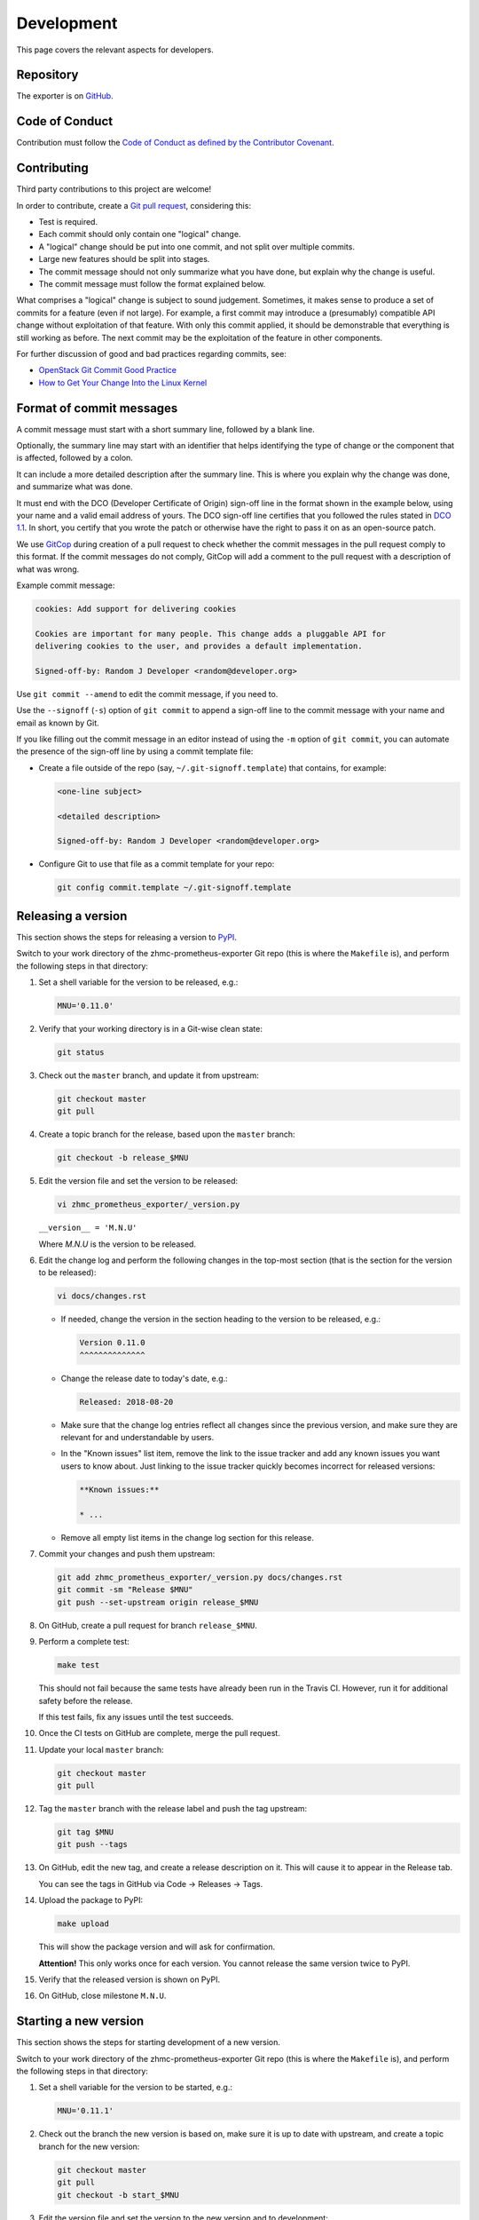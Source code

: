 .. Copyright 2018 IBM Corp. All Rights Reserved.
..
.. Licensed under the Apache License, Version 2.0 (the "License");
.. you may not use this file except in compliance with the License.
.. You may obtain a copy of the License at
..
..    http://www.apache.org/licenses/LICENSE-2.0
..
.. Unless required by applicable law or agreed to in writing, software
.. distributed under the License is distributed on an "AS IS" BASIS,
.. WITHOUT WARRANTIES OR CONDITIONS OF ANY KIND, either express or implied.
.. See the License for the specific language governing permissions and
.. limitations under the License.

Development
===========

This page covers the relevant aspects for developers.

Repository
----------

The exporter is on `GitHub`_.

.. _GitHub: https://github.com/zhmcclient/zhmc-prometheus-exporter

Code of Conduct
---------------

Contribution must follow the `Code of Conduct as defined by the Contributor Covenant`_.

.. _Code of Conduct as defined by the Contributor Covenant: https://www.contributor-covenant.org/version/1/4/code-of-conduct

Contributing
------------

Third party contributions to this project are welcome!

In order to contribute, create a `Git pull request`_, considering this:

.. _Git pull request: https://help.github.com/articles/using-pull-requests/

* Test is required.
* Each commit should only contain one "logical" change.
* A "logical" change should be put into one commit, and not split over multiple
  commits.
* Large new features should be split into stages.
* The commit message should not only summarize what you have done, but explain
  why the change is useful.
* The commit message must follow the format explained below.

What comprises a "logical" change is subject to sound judgement. Sometimes, it makes sense to produce a set of commits for a feature (even if not large). For example, a first commit may introduce a (presumably) compatible API change without exploitation of that feature. With only this commit applied, it should be demonstrable that everything is still working as before. The next commit may be the exploitation of the feature in other components.

For further discussion of good and bad practices regarding commits, see:

* `OpenStack Git Commit Good Practice`_
* `How to Get Your Change Into the Linux Kernel`_

.. _OpenStack Git Commit Good Practice: https://wiki.openstack.org/wiki/GitCommitMessages
.. _How to Get Your Change Into the Linux Kernel: https://www.kernel.org/doc/Documentation/SubmittingPatches

Format of commit messages
-------------------------

A commit message must start with a short summary line, followed by a blank line.

Optionally, the summary line may start with an identifier that helps identifying the type of change or the component that is affected, followed by a colon.

It can include a more detailed description after the summary line. This is where you explain why the change was done, and summarize what was done.

It must end with the DCO (Developer Certificate of Origin) sign-off line in the format shown in the example below, using your name and a valid email address of yours. The DCO sign-off line certifies that you followed the rules stated in `DCO 1.1`_. In short, you certify that you wrote the patch or otherwise have the right to pass it on as an open-source patch.

.. _DCO 1.1: https://developercertificate.org/

We use `GitCop`_ during creation of a pull request to check whether the commit messages in the pull request comply to this format. If the commit messages do not comply, GitCop will add a comment to the pull request with a description of what was wrong.

.. _GitCop: http://gitcop.com/

Example commit message:

.. code-block:: text

    cookies: Add support for delivering cookies

    Cookies are important for many people. This change adds a pluggable API for
    delivering cookies to the user, and provides a default implementation.

    Signed-off-by: Random J Developer <random@developer.org>

Use ``git commit --amend`` to edit the commit message, if you need to.

Use the ``--signoff`` (``-s``) option of ``git commit`` to append a sign-off line to the commit message with your name and email as known by Git.

If you like filling out the commit message in an editor instead of using the ``-m`` option of ``git commit``, you can automate the presence of the sign-off line by using a commit template file:

* Create a file outside of the repo (say, ``~/.git-signoff.template``)
  that contains, for example:

  .. code-block:: text

      <one-line subject>

      <detailed description>

      Signed-off-by: Random J Developer <random@developer.org>

* Configure Git to use that file as a commit template for your repo:

  .. code-block:: text

      git config commit.template ~/.git-signoff.template

Releasing a version
-------------------

This section shows the steps for releasing a version to `PyPI`_.

.. _PyPI: https://pypi.python.org/

Switch to your work directory of the zhmc-prometheus-exporter Git repo
(this is where the ``Makefile`` is), and perform the following steps in that
directory:

1.  Set a shell variable for the version to be released, e.g.:

    .. code-block:: bash

        MNU='0.11.0'

2.  Verify that your working directory is in a Git-wise clean state:

    .. code-block:: bash

        git status

3.  Check out the ``master`` branch, and update it from upstream:

    .. code-block:: bash

        git checkout master
        git pull

4.  Create a topic branch for the release, based upon the ``master`` branch:

    .. code-block:: bash

        git checkout -b release_$MNU

5.  Edit the version file and set the version to be released:

    .. code-block:: text

        vi zhmc_prometheus_exporter/_version.py

    ``__version__ = 'M.N.U'``

    Where `M.N.U` is the version to be released.

6.  Edit the change log and perform the following changes in the top-most
    section (that is the section for the version to be released):

    .. code-block:: bash

        vi docs/changes.rst

    * If needed, change the version in the section heading to the version to be
      released, e.g.:

      .. code-block:: text

          Version 0.11.0
          ^^^^^^^^^^^^^^

    * Change the release date to today's date, e.g.:

      .. code-block:: text

          Released: 2018-08-20

    * Make sure that the change log entries reflect all changes since the
      previous version, and make sure they are relevant for and understandable
      by users.

    * In the "Known issues" list item, remove the link to the issue tracker and
      add any known issues you want users to know about. Just linking to the
      issue tracker quickly becomes incorrect for released versions:

      .. code-block:: text

          **Known issues:**

          * ...

    * Remove all empty list items in the change log section for this release.

7.  Commit your changes and push them upstream:

    .. code-block:: bash

        git add zhmc_prometheus_exporter/_version.py docs/changes.rst
        git commit -sm "Release $MNU"
        git push --set-upstream origin release_$MNU

8.  On GitHub, create a pull request for branch ``release_$MNU``.

9.  Perform a complete test:

    .. code-block:: bash

        make test

    This should not fail because the same tests have already been run in the
    Travis CI. However, run it for additional safety before the release.

    If this test fails, fix any issues until the test succeeds.

10. Once the CI tests on GitHub are complete, merge the pull request.

11. Update your local ``master`` branch:

    .. code-block:: bash

        git checkout master
        git pull

12. Tag the ``master`` branch with the release label and push the tag upstream:

    .. code-block:: bash

        git tag $MNU
        git push --tags

13. On GitHub, edit the new tag, and create a release description on it. This
    will cause it to appear in the Release tab.

    You can see the tags in GitHub via Code -> Releases -> Tags.

14. Upload the package to PyPI:

    .. code-block:: bash

        make upload

    This will show the package version and will ask for confirmation.

    **Attention!** This only works once for each version. You cannot release
    the same version twice to PyPI.

15. Verify that the released version is shown on PyPI.

16. On GitHub, close milestone ``M.N.U``.

Starting a new version
----------------------

This section shows the steps for starting development of a new version.

Switch to your work directory of the zhmc-prometheus-exporter Git repo
(this is where the ``Makefile`` is), and perform the following steps in that
directory:

1.  Set a shell variable for the version to be started, e.g.:

    .. code-block:: bash

        MNU='0.11.1'

2.  Check out the branch the new version is based on, make sure it is up to
    date with upstream, and create a topic branch for the new version:

    .. code-block:: text

        git checkout master
        git pull
        git checkout -b start_$MNU

3.  Edit the version file and set the version to the new version and to
    development:

    .. code-block:: text

        vi zhmc_prometheus_exporter/_version.py

    ``__version__ = 'M.N.U.dev1'``

    Where `M.N.U` is the version to be started.

4.  Edit the change log:

    .. code-block:: text

        vi docs/changes.rst

    and insert the following section before the top-most section:

    .. code-block:: text

        Version 0.20.0
        ^^^^^^^^^^^^^^

        Released: not yet

        **Incompatible changes:**

        **Deprecations:**

        **Bug fixes:**

        **Enhancements:**

        **Cleanup:**

        **Known issues:**

        * See `list of open issues`_.

        .. _`list of open issues`: https://github.com/zhmcclient/zhmc-prometheus-exporter/issues

5.  Commit your changes and push them upstream:

    .. code-block:: text

        git add zhmc_prometheus_exporter/_version.py docs/changes.rst
        git commit -sm "Start $MNU"
        git push --set-upstream origin start_$MNU

6.  On GitHub, create a Pull Request for branch ``start_M.N.U``.

7.  On GitHub, create a milestone for the new version ``M.N.U``.

    You can create a milestone in GitHub via Issues -> Milestones -> New
    Milestone.

8.  On GitHub, go through all open issues and pull requests that still have
    milestones for previous releases set, and either set them to the new
    milestone, or to have no milestone.

9.  On GitHub, once the checks for this Pull Request succeed:

    * Merge the Pull Request (no review is needed)
    * Delete the branch of the Pull Request (``start_M.N.U``)

10. Checkout the branch the new version is based on, update it from upstream, and
    delete the local topic branch you created:

    .. code-block:: text

        git checkout master
        git pull
        git branch -d start_$MNU

Build a package
---------------

You can build a binary and a source distribution with

.. code-block:: bash

  $ make build

You will find the files ``zhmc_prometheus_exporter-VERSION_NUMBER-py2.py3-none-any.whl`` and ``zhmc_prometheus_exporter-VERSION_NUMBER.tar.gz`` in the ``dist`` folder, the former being the binary and the latter being the source distribution.

The binary could then be installed with

.. code-block:: bash

  $ pip3 install zhmc_prometheus_exporter-VERSION_NUMBER-py2.py3-none-any.whl

The source distribution (a more minimal version of the repository) can be unpacked with

.. code-block:: bash

  $ tar xfz zhmc_prometheus_exporter-VERSION_NUMBER.tar.gz

Build the documentation
-----------------------

You can build the documentation as HTML with

.. code-block:: bash

  $ make builddoc

The root for the built documentation will be ``docs/_build/index.html``.

Unit & lint testing
-------------------

You can perform unit tests based on ``unittest`` with

.. code-block:: bash

  $ make test

If you want to speed up test time, you can remove the timeout test.

You can perform lint tests based on ``flake8`` with

.. code-block:: bash

  $ make lint

Cleanup processes
-----------------

The package can be uninstalled with

.. code-block:: bash

  $ make uninstall

The unnecessary files from the build process can be removed with

.. code-block:: bash

  $ make clean

